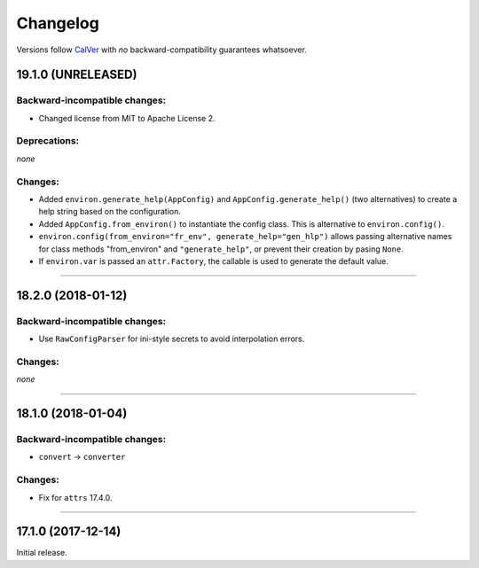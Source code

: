 Changelog
=========

Versions follow `CalVer <http://calver.org>`_ with *no* backward-compatibility guarantees whatsoever.


19.1.0 (UNRELEASED)
-------------------


Backward-incompatible changes:
^^^^^^^^^^^^^^^^^^^^^^^^^^^^^^

- Changed license from MIT to Apache License 2.


Deprecations:
^^^^^^^^^^^^^

*none*


Changes:
^^^^^^^^

- Added ``environ.generate_help(AppConfig)`` and ``AppConfig.generate_help()`` (two alternatives) to create a help string based on the configuration.
- Added ``AppConfig.from_environ()`` to instantiate the config class. This is alternative to ``environ.config()``.
- ``environ.config(from_environ="fr_env", generate_help="gen_hlp")`` allows passing alternative names for class methods "from_environ" and ``"generate_help"``, or prevent their creation by pasing ``None``.
- If ``environ.var`` is passed an ``attr.Factory``, the callable is used to generate the default value.



----



18.2.0 (2018-01-12)
-------------------

Backward-incompatible changes:
^^^^^^^^^^^^^^^^^^^^^^^^^^^^^^

- Use ``RawConfigParser`` for ini-style secrets to avoid interpolation errors.


Changes:
^^^^^^^^

*none*


----

18.1.0 (2018-01-04)
-------------------


Backward-incompatible changes:
^^^^^^^^^^^^^^^^^^^^^^^^^^^^^^

- ``convert`` → ``converter``


Changes:
^^^^^^^^

- Fix for ``attrs`` 17.4.0.


----


17.1.0 (2017-12-14)
-------------------

Initial release.
